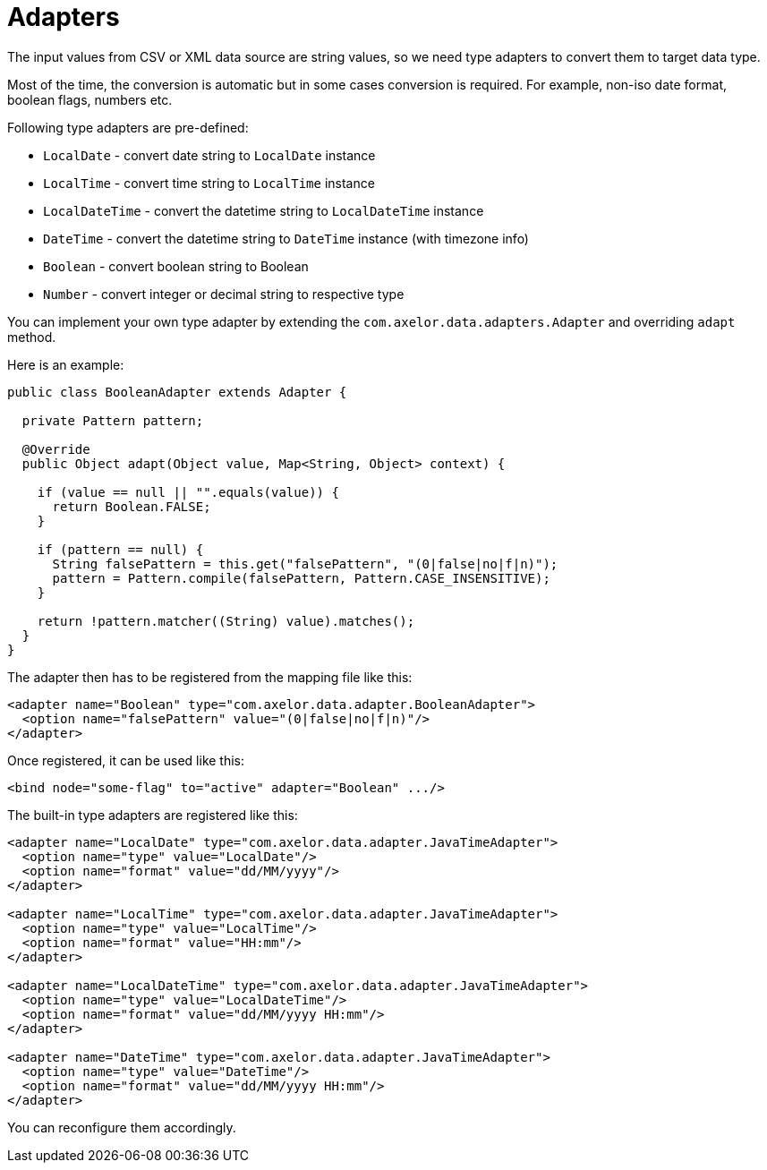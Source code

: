 = Adapters
:toc:
:toc-title:

The input values from CSV or XML data source are string values, so we need
type adapters to convert them to target data type.

Most of the time, the conversion is automatic but in some cases conversion is
required. For example, non-iso date format, boolean flags, numbers etc.

Following type adapters are pre-defined:

- `LocalDate` - convert date string to `LocalDate` instance
- `LocalTime` - convert time string to `LocalTime` instance
- `LocalDateTime` - convert the datetime string to `LocalDateTime` instance
- `DateTime` - convert the datetime string to `DateTime` instance (with timezone info)
- `Boolean` - convert boolean string to Boolean
- `Number` - convert integer or decimal string to respective type

You can implement your own type adapter by extending the `com.axelor.data.adapters.Adapter`
and overriding `adapt` method.

Here is an example:

[source,java]
-----
public class BooleanAdapter extends Adapter {

  private Pattern pattern;

  @Override
  public Object adapt(Object value, Map<String, Object> context) {

    if (value == null || "".equals(value)) {
      return Boolean.FALSE;
    }

    if (pattern == null) {
      String falsePattern = this.get("falsePattern", "(0|false|no|f|n)");
      pattern = Pattern.compile(falsePattern, Pattern.CASE_INSENSITIVE);
    }

    return !pattern.matcher((String) value).matches();
  }
}
-----

The adapter then has to be registered from the mapping file like this:

[source,xml]
-----
<adapter name="Boolean" type="com.axelor.data.adapter.BooleanAdapter">
  <option name="falsePattern" value="(0|false|no|f|n)"/>
</adapter>
-----

Once registered, it can be used like this:

[source,xml]
-----
<bind node="some-flag" to="active" adapter="Boolean" .../>
-----

The built-in type adapters are registered like this:

[source,xml]
-----
<adapter name="LocalDate" type="com.axelor.data.adapter.JavaTimeAdapter">
  <option name="type" value="LocalDate"/>
  <option name="format" value="dd/MM/yyyy"/>
</adapter>

<adapter name="LocalTime" type="com.axelor.data.adapter.JavaTimeAdapter">
  <option name="type" value="LocalTime"/>
  <option name="format" value="HH:mm"/>
</adapter>

<adapter name="LocalDateTime" type="com.axelor.data.adapter.JavaTimeAdapter">
  <option name="type" value="LocalDateTime"/>
  <option name="format" value="dd/MM/yyyy HH:mm"/>
</adapter>

<adapter name="DateTime" type="com.axelor.data.adapter.JavaTimeAdapter">
  <option name="type" value="DateTime"/>
  <option name="format" value="dd/MM/yyyy HH:mm"/>
</adapter>
-----

You can reconfigure them accordingly.
